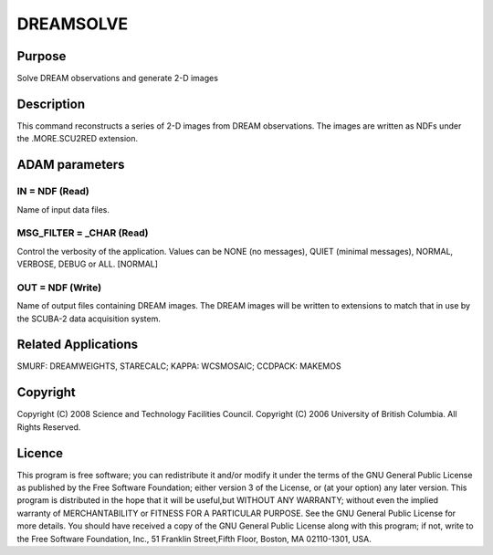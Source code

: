 

DREAMSOLVE
==========


Purpose
~~~~~~~
Solve DREAM observations and generate 2-D images


Description
~~~~~~~~~~~
This command reconstructs a series of 2-D images from DREAM
observations. The images are written as NDFs under the .MORE.SCU2RED
extension.


ADAM parameters
~~~~~~~~~~~~~~~



IN = NDF (Read)
```````````````
Name of input data files.



MSG_FILTER = _CHAR (Read)
`````````````````````````
Control the verbosity of the application. Values can be NONE (no
messages), QUIET (minimal messages), NORMAL, VERBOSE, DEBUG or ALL.
[NORMAL]



OUT = NDF (Write)
`````````````````
Name of output files containing DREAM images. The DREAM images will be
written to extensions to match that in use by the SCUBA-2 data
acquisition system.



Related Applications
~~~~~~~~~~~~~~~~~~~~
SMURF: DREAMWEIGHTS, STARECALC; KAPPA: WCSMOSAIC; CCDPACK: MAKEMOS


Copyright
~~~~~~~~~
Copyright (C) 2008 Science and Technology Facilities Council.
Copyright (C) 2006 University of British Columbia. All Rights
Reserved.


Licence
~~~~~~~
This program is free software; you can redistribute it and/or modify
it under the terms of the GNU General Public License as published by
the Free Software Foundation; either version 3 of the License, or (at
your option) any later version.
This program is distributed in the hope that it will be useful,but
WITHOUT ANY WARRANTY; without even the implied warranty of
MERCHANTABILITY or FITNESS FOR A PARTICULAR PURPOSE. See the GNU
General Public License for more details.
You should have received a copy of the GNU General Public License
along with this program; if not, write to the Free Software
Foundation, Inc., 51 Franklin Street,Fifth Floor, Boston, MA
02110-1301, USA.


